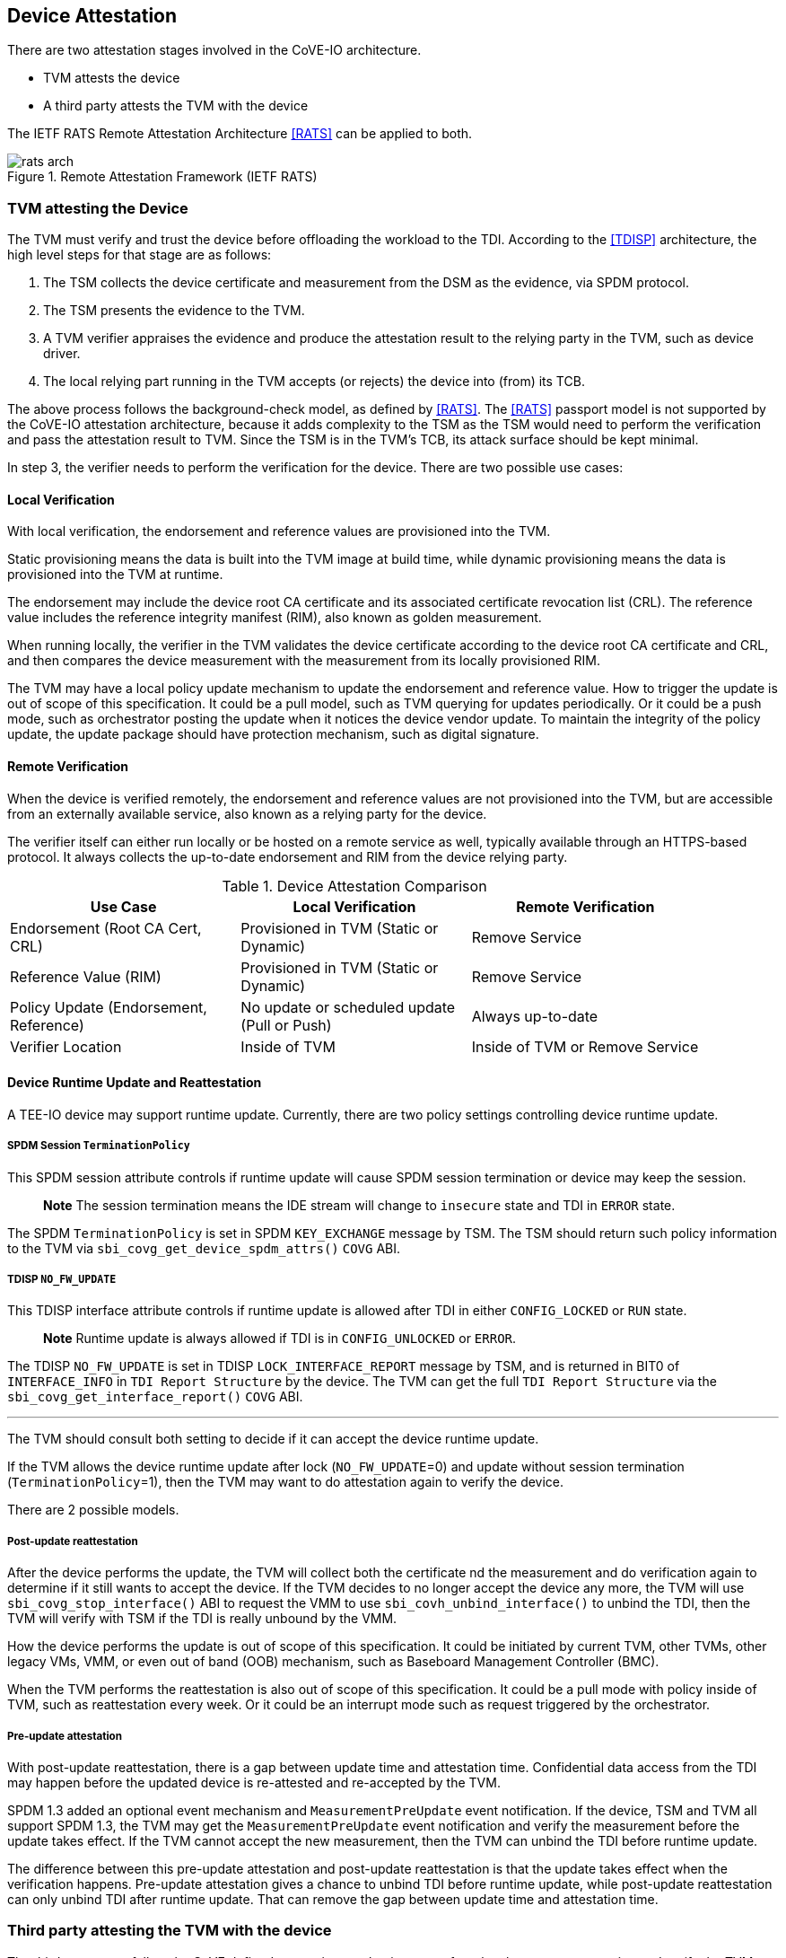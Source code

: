 [[attestation]]
== Device Attestation

There are two attestation stages involved in the CoVE-IO architecture.

- TVM attests the device
- A third party attests the TVM with the device

The IETF RATS Remote Attestation Architecture <<RATS>> can be applied to both.

.Remote Attestation Framework (IETF RATS)
image::images/rats-arch.svg[align="center"]

=== TVM attesting the Device

The TVM must verify and trust the device before offloading the workload to the
TDI. According to the <<TDISP>> architecture, the high level steps for that
stage are as follows:

1. The TSM collects the device certificate and measurement from the DSM as the
   evidence, via SPDM protocol.
2. The TSM presents the evidence to the TVM.
3. A TVM verifier appraises the evidence and produce the attestation result to
   the relying party in the TVM, such as device driver.
4. The local relying part running in the TVM accepts (or rejects) the device
   into (from) its TCB.

The above process follows the background-check model, as defined by <<RATS>>.
The <<RATS>> passport model is not supported by the CoVE-IO attestation
architecture, because it adds complexity to the TSM as the TSM would need to
perform the verification and pass the attestation result to TVM.
Since the TSM is in the TVM's TCB, its attack surface should be kept minimal.

In step 3, the verifier needs to perform the verification for the device. There
are two possible use cases:

==== Local Verification
With local verification, the endorsement and reference values are provisioned
into the TVM. 
  
Static provisioning means the data is built into the TVM image at build time,
while dynamic provisioning means the data is provisioned into the TVM at runtime.

The endorsement may include the device root CA certificate and its associated
certificate revocation list (CRL). The reference value includes the reference
integrity manifest (RIM), also known as golden measurement.

When running locally, the verifier in the TVM validates the device certificate
according to the device root CA certificate and CRL, and then compares the
device measurement with the measurement from its locally provisioned RIM.

The TVM may have a local policy update mechanism to update the endorsement and
reference value. How to trigger the update is out of scope of this specification.
It could be a pull model, such as TVM querying for updates periodically. Or it
could be a push mode, such as orchestrator posting the update when it notices
the device vendor update. To maintain the integrity of the policy update, the
update package should have protection mechanism, such as digital signature.

==== Remote Verification
When the device is verified remotely, the endorsement and reference values
are not provisioned into the TVM, but are accessible from an externally
available service, also known as a relying party for the device.

The verifier itself can either run locally or be hosted on a remote service
as well, typically available through an HTTPS-based protocol.
It always collects the up-to-date endorsement and RIM from the device relying party.

.Device Attestation Comparison
[width=90%, align="center", options="header"]
|===
| Use Case                        | Local Verification                     | Remote Verification
| Endorsement (Root CA Cert, CRL) | Provisioned in TVM (Static or Dynamic) | Remove Service
| Reference Value (RIM)           | Provisioned in TVM (Static or Dynamic) | Remove Service
| Policy Update (Endorsement, Reference) | No update or scheduled update (Pull or Push) | Always up-to-date
| Verifier Location               | Inside of TVM         | Inside of TVM or Remove Service
|===

==== Device Runtime Update and Reattestation

A TEE-IO device may support runtime update. Currently, there are two policy
settings controlling device runtime update.

===== SPDM Session `TerminationPolicy`

This SPDM session attribute controls if runtime update will cause SPDM session
termination or device may keep the session.

> **Note**
> The session termination means the IDE stream will change to `insecure` state
> and TDI in `ERROR` state.

The SPDM `TerminationPolicy` is set in SPDM `KEY_EXCHANGE` message by
TSM. The TSM should return such policy information to the TVM via
`sbi_covg_get_device_spdm_attrs()` `COVG` ABI.

===== TDISP `NO_FW_UPDATE`

This TDISP interface attribute controls if runtime update is allowed after TDI
in either `CONFIG_LOCKED` or `RUN` state.

> **Note**
> Runtime update is always allowed if TDI is in `CONFIG_UNLOCKED` or `ERROR`.

The TDISP `NO_FW_UPDATE` is set in TDISP `LOCK_INTERFACE_REPORT` message by TSM,
and is returned in BIT0 of `INTERFACE_INFO` in `TDI Report Structure` by
the device. The TVM can get the full `TDI Report Structure` via
the `sbi_covg_get_interface_report()` `COVG` ABI.

---

The TVM should consult both setting to decide if it can accept the device
runtime update.

If the TVM allows the device runtime update after lock (`NO_FW_UPDATE`=0) and
update without session termination (`TerminationPolicy`=1), then the TVM may
want to do attestation again to verify the device.

There are 2 possible models.

===== Post-update reattestation

After the device performs the update, the TVM will collect both the certificate
nd the measurement and do verification again to determine if it still wants to
accept the device. If the TVM decides to no longer accept the device any more,
the TVM will use `sbi_covg_stop_interface()` ABI to request the VMM to use
`sbi_covh_unbind_interface()` to unbind the TDI, then the TVM will verify with
TSM if the TDI is really unbound by the VMM.

How the device performs the update is out of scope of this specification.
It could be initiated by current TVM, other TVMs, other legacy VMs, VMM, or even
out of band (OOB) mechanism, such as Baseboard Management Controller (BMC).

When the TVM performs the reattestation is also out of scope of this
specification. It could be a pull mode with policy inside of TVM, such as
reattestation every week. Or it could be an interrupt mode such as request
triggered by the orchestrator.

===== Pre-update attestation

With post-update reattestation, there is a gap between update time and
attestation time. Confidential data access from the TDI may happen before the
updated device is re-attested and re-accepted by the TVM.

SPDM 1.3 added an optional event mechanism and `MeasurementPreUpdate` event
notification. If the device, TSM and TVM all support SPDM 1.3, the TVM may get
the `MeasurementPreUpdate` event notification and verify the measurement before
the update takes effect. If the TVM cannot accept the new measurement, then the
TVM can unbind the TDI before runtime update.

The difference between this pre-update attestation and post-update reattestation
is that the update takes effect when the verification happens.
Pre-update attestation gives a chance to unbind TDI before runtime update,
while post-update reattestation can only unbind TDI after runtime update. That
can remove the gap between update time and attestation time.

=== Third party attesting the TVM with the device

The third party must follow the CoVE defined attestation mechanism to perform
local or remote attestation and verify the TVM.

The CoVE-IO architecture adds the additional device related information to the
TVM attestation evidence, in order to allow the third party to verify the
attached device TDI.

Depending on the verification process being local or remote, the TVM needs to
add different pieces of device-related information to the TVM report:

==== Local Verification

The TVM report should include the device verifier code, the device policy,
including the provisioned device root CA certificate, CRL and RIM.

If the TVM supports device policy update, then the secure signed update
mechanism should be implemented. In that case, the signer of the update data
shall be included in the TVM report as the trust anchor.

The device measurement and certificate are not required in the TVM report,
however the TVM should provide a mechanism to return the device measurement
and certificate to the verifier for further verification.

==== Remote Verification

The TVM report should include measurements of either the device verifier or
the proxy connecting to the verifier service. It should also include the remote
service URL and the public certificate as the trust anchor.

The detailed, up-to-date endorsement or reference value is *not* required to be
part of the TVM report. 

Although the device measurement and certificate are not required to be included
in the TVM report, the TVM should provide a mechanism to return the device
measurement and certificate for the verifier to perform further verification.

.TVM Attestation Comparison
[width=90%, align="center", options="header"]
|===
| Use Case                           | Local Verification                 | Remote Verification
| Device Verifier Code in TVM report | TVM Verifier                       | TVM Verifier or Stub Function to Verifier Service
| Device Policy Data in TVM report   | Endorsement and Reference Value    | Remote Service URL and Public Cert (trust anchor)
| Device Policy Update in TVM report | Signer of Update (as trust anchor) | N/A
| Device identity NOT in TVM report  | Device Measurement and Certifcate  | Device Measurement and Certifcate
|===

